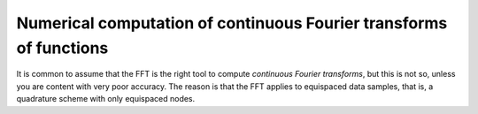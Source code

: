 .. _numft:

Numerical computation of continuous Fourier transforms of functions
===================================================================

It is common to assume that the FFT is the right tool to compute
*continuous Fourier transforms*, but this is not so, unless you are
content with very poor accuracy.
The reason is that the FFT applies to equispaced data samples,
that is, a quadrature scheme with only equispaced nodes.




